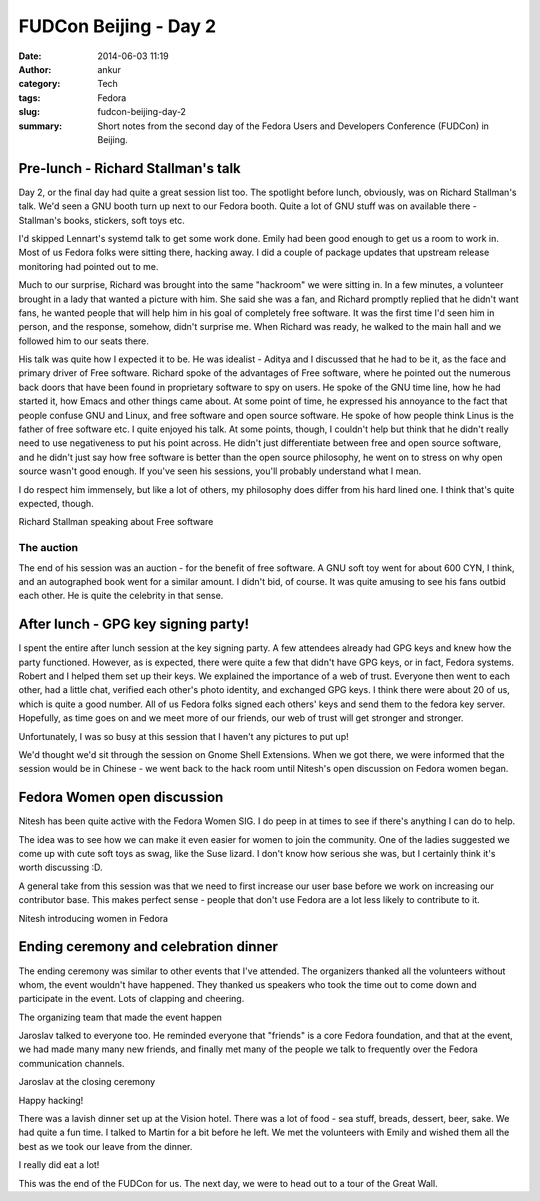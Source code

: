 FUDCon Beijing - Day 2
######################
:date: 2014-06-03 11:19
:author: ankur
:category: Tech
:tags: Fedora
:slug: fudcon-beijing-day-2
:summary: Short notes from the second day of the Fedora Users and Developers Conference (FUDCon) in Beijing.

Pre-lunch - Richard Stallman's talk
-----------------------------------

Day 2, or the final day had quite a great session list too. The
spotlight before lunch, obviously, was on Richard Stallman's talk. We'd
seen a GNU booth turn up next to our Fedora booth. Quite a lot of GNU
stuff was on available there - Stallman's books, stickers, soft toys
etc.

I'd skipped Lennart's systemd talk to get some work done. Emily had been
good enough to get us a room to work in. Most of us Fedora folks were
sitting there, hacking away. I did a couple of package updates that
upstream release monitoring had pointed out to me.

Much to our surprise, Richard was brought into the same "hackroom" we
were sitting in. In a few minutes, a volunteer brought in a lady that
wanted a picture with him. She said she was a fan, and Richard promptly
replied that he didn't want fans, he wanted people that will help him in
his goal of completely free software. It was the first time I'd seen him
in person, and the response, somehow, didn't surprise me. When Richard
was ready, he walked to the main hall and we followed him to our seats
there.

His talk was quite how I expected it to be. He was idealist - Aditya and
I discussed that he had to be it, as the face and primary driver of Free
software. Richard spoke of the advantages of Free software, where he
pointed out the numerous back doors that have been found in proprietary
software to spy on users. He spoke of the GNU time line, how he had
started it, how Emacs and other things came about. At some point of
time, he expressed his annoyance to the fact that people confuse GNU and
Linux, and free software and open source software. He spoke of how
people think Linus is the father of free software etc. I quite enjoyed
his talk. At some points, though, I couldn't help but think that he
didn't really need to use negativeness to put his point across. He
didn't just differentiate between free and open source software, and he
didn't just say how free software is better than the open source
philosophy, he went on to stress on why open source wasn't good enough.
If you've seen his sessions, you'll probably understand what I mean.

I do respect him immensely, but like a lot of others, my philosophy does
differ from his hard lined one. I think that's quite expected, though.

.. raw:: html

   <figure>

|20140525_104418|

.. raw:: html

   <figcaption>

Richard Stallman speaking about Free software

.. raw:: html

   </figcaption>

.. raw:: html

   </figure>

The auction
~~~~~~~~~~~

The end of his session was an auction - for the benefit of free
software. A GNU soft toy went for about 600 CYN, I think, and an
autographed book went for a similar amount. I didn't bid, of course. It
was quite amusing to see his fans outbid each other. He is quite the
celebrity in that sense.

After lunch - GPG key signing party!
------------------------------------

I spent the entire after lunch session at the key signing party. A few
attendees already had GPG keys and knew how the party functioned.
However, as is expected, there were quite a few that didn't have GPG
keys, or in fact, Fedora systems. Robert and I helped them set up their
keys. We explained the importance of a web of trust. Everyone then went
to each other, had a little chat, verified each other's photo identity,
and exchanged GPG keys. I think there were about 20 of us, which is
quite a good number. All of us Fedora folks signed each others' keys and
send them to the fedora key server. Hopefully, as time goes on and we
meet more of our friends, our web of trust will get stronger and
stronger.

Unfortunately, I was so busy at this session that I haven't any pictures
to put up!

We'd thought we'd sit through the session on Gnome Shell Extensions.
When we got there, we were informed that the session would be in Chinese
- we went back to the hack room until Nitesh's open discussion on Fedora
women began.

Fedora Women open discussion
----------------------------

Nitesh has been quite active with the Fedora Women SIG. I do peep in at
times to see if there's anything I can do to help.

The idea was to see how we can make it even easier for women to join the
community. One of the ladies suggested we come up with cute soft toys as
swag, like the Suse lizard. I don't know how serious she was, but I
certainly think it's worth discussing :D.

A general take from this session was that we need to first increase our
user base before we work on increasing our contributor base. This makes
perfect sense - people that don't use Fedora are a lot less likely to
contribute to it.

.. raw:: html

   <figure>

|20140525_165656|

.. raw:: html

   </p>

.. raw:: html

   <figcaption>

Nitesh introducing women in Fedora

.. raw:: html

   </figcaption>

.. raw:: html

   </figure>

Ending ceremony and celebration dinner
--------------------------------------

The ending ceremony was similar to other events that I've attended. The
organizers thanked all the volunteers without whom, the event wouldn't
have happened. They thanked us speakers who took the time out to come
down and participate in the event. Lots of clapping and cheering.

.. raw:: html

   <figure>

|20140524_180544|

.. raw:: html

   <figcaption>

The organizing team that made the event happen

.. raw:: html

   </figcaption>

.. raw:: html

   </figure>

Jaroslav talked to everyone too. He reminded everyone that "friends" is
a core Fedora foundation, and that at the event, we had made many many
new friends, and finally met many of the people we talk to frequently
over the Fedora communication channels.

.. raw:: html

   <figure>

|20140525_175855|

.. raw:: html

   <figcaption>

Jaroslav at the closing ceremony

.. raw:: html

   </figcaption>

.. raw:: html

   </figure>

.. raw:: html

   <figure>

|20140525_180401|

.. raw:: html

   <figcaption>

Happy hacking!

.. raw:: html

   </figcaption>

.. raw:: html

   </figure>

There was a lavish dinner set up at the Vision hotel. There was a lot of
food - sea stuff, breads, dessert, beer, sake. We had quite a fun time.
I talked to Martin for a bit before he left. We met the volunteers with
Emily and wished them all the best as we took our leave from the dinner.

.. raw:: html

   <figure>

|20140525_190425|

.. raw:: html

   <figcaption>

I really did eat a lot!

.. raw:: html

   </figcaption>

.. raw:: html

   </figure>

This was the end of the FUDCon for us. The next day, we were to head out
to a tour of the Great Wall.

.. |20140525_104418| image:: https://farm4.staticflickr.com/3832/14100569368_0cf2e343f2.jpg
   :target: https://www.flickr.com/photos/30402562@N07/14100569368
.. |20140525_165656| image:: https://farm3.staticflickr.com/2912/14100583850_992c8a14bb.jpg
   :target: https://www.flickr.com/photos/30402562@N07/14100583850
.. |20140524_180544| image:: https://farm6.staticflickr.com/5036/14286705264_dea45a1909.jpg
   :target: https://www.flickr.com/photos/30402562@N07/14286705264
.. |20140525_175855| image:: https://farm4.staticflickr.com/3735/14307400533_1eb06a177a.jpg
   :target: https://www.flickr.com/photos/30402562@N07/14307400533
.. |20140525_180401| image:: https://farm4.staticflickr.com/3809/14100586090_b44806a8b6.jpg
   :target: https://www.flickr.com/photos/30402562@N07/14100586090
.. |20140525_190425| image:: https://farm4.staticflickr.com/3830/14286713274_7c254c4eae.jpg
   :target: https://www.flickr.com/photos/30402562@N07/14286713274

